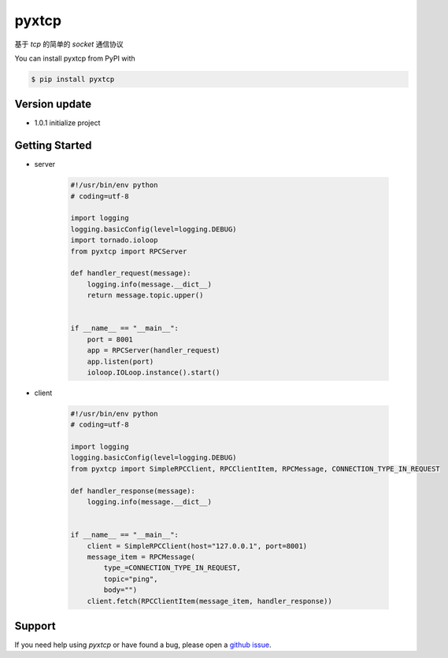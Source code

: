 pyxtcp
============

基于 `tcp` 的简单的 `socket` 通信协议

You can install pyxtcp from PyPI with

.. sourcecode:: bash

    $ pip install pyxtcp


Version update
--------------

- 1.0.1 initialize project


Getting Started
---------------

- server

    .. sourcecode:: python

        #!/usr/bin/env python
        # coding=utf-8

        import logging
        logging.basicConfig(level=logging.DEBUG)
        import tornado.ioloop
        from pyxtcp import RPCServer

        def handler_request(message):
            logging.info(message.__dict__)
            return message.topic.upper()


        if __name__ == "__main__":
            port = 8001
            app = RPCServer(handler_request)
            app.listen(port)
            ioloop.IOLoop.instance().start()

- client

    .. sourcecode:: python

      #!/usr/bin/env python
      # coding=utf-8

      import logging
      logging.basicConfig(level=logging.DEBUG)
      from pyxtcp import SimpleRPCClient, RPCClientItem, RPCMessage, CONNECTION_TYPE_IN_REQUEST

      def handler_response(message):
          logging.info(message.__dict__)


      if __name__ == "__main__":
          client = SimpleRPCClient(host="127.0.0.1", port=8001)
          message_item = RPCMessage(
              type_=CONNECTION_TYPE_IN_REQUEST,
              topic="ping",
              body="")
          client.fetch(RPCClientItem(message_item, handler_response))


Support
-------

If you need help using `pyxtcp` or have found a bug, please open a `github issue`_.

.. _github issue: https://github.com/nashuiliang/xtcp/issues

